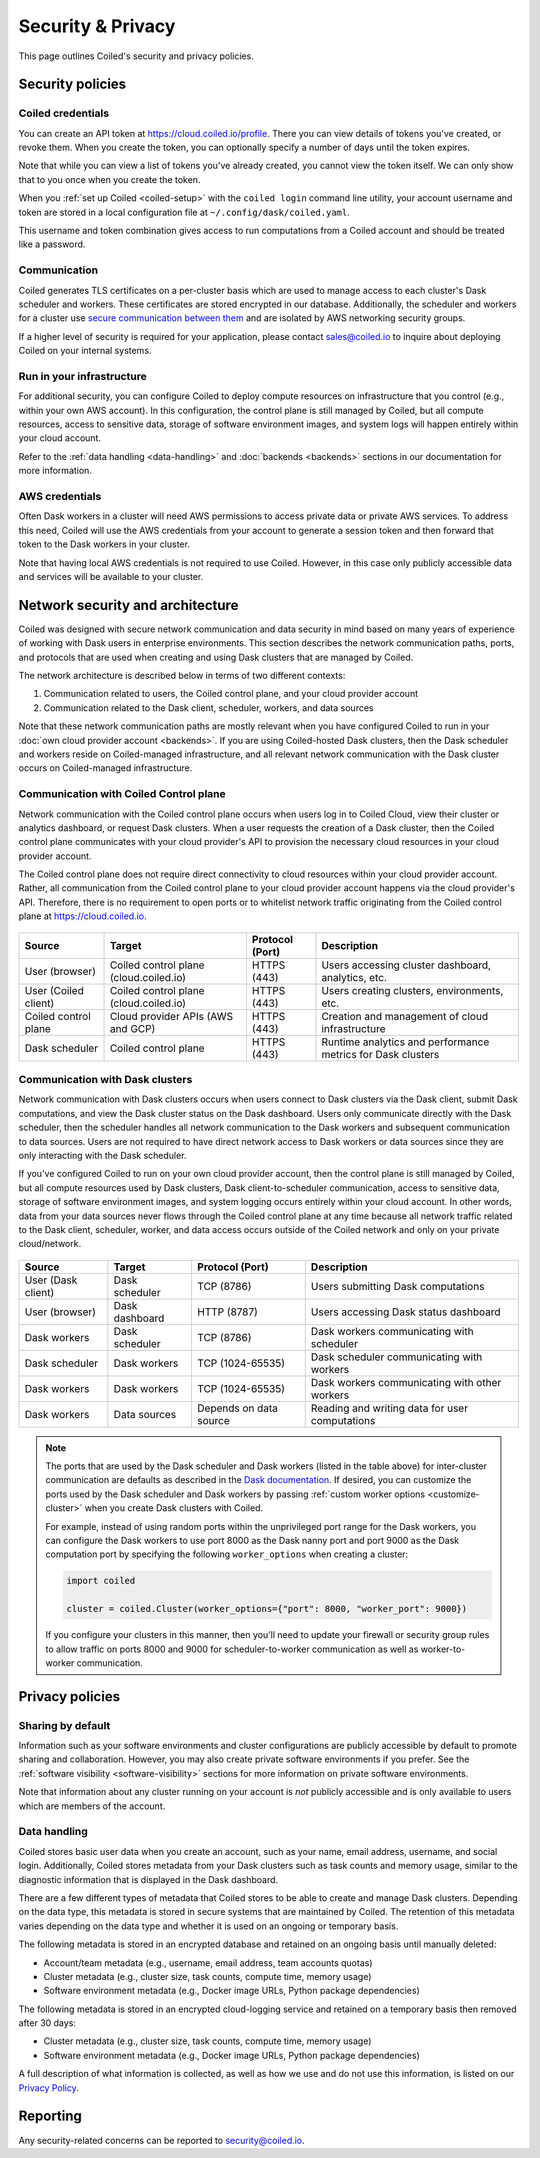 
==================
Security & Privacy
==================

This page outlines Coiled's security and privacy policies.


Security policies
-----------------

Coiled credentials
^^^^^^^^^^^^^^^^^^

You can create an API token at https://cloud.coiled.io/profile. There you can 
view details of tokens you've created, or revoke them. When you create the token,
you can optionally specify a number of days until the token expires.

Note that while you can view a list of tokens you've already created, 
you cannot view the token itself. We can only show that to you once when you 
create the token. 

When you :ref:`set up Coiled <coiled-setup>` with the ``coiled login`` command
line utility, your account username and token are stored in a local
configuration file at ``~/.config/dask/coiled.yaml``.

This username and token combination gives access to run
computations from a Coiled account and should be treated like a password.



Communication
^^^^^^^^^^^^^

Coiled generates TLS certificates on a per-cluster basis which are used to
manage access to each cluster's Dask scheduler and workers. These certificates
are stored encrypted in our database. Additionally, the scheduler and workers
for a cluster use
`secure communication between them <https://distributed.dask.org/en/latest/tls.html>`_
and are isolated by AWS networking security groups.

If a higher level of security is required for your application, please contact
sales@coiled.io to inquire about deploying Coiled on your internal systems.

Run in your infrastructure
^^^^^^^^^^^^^^^^^^^^^^^^^^

For additional security, you can configure Coiled to deploy compute resources on
infrastructure that you control (e.g., within your own AWS account). In this
configuration, the control plane is still managed by Coiled, but all compute
resources, access to sensitive data, storage of software environment images, and
system logs will happen entirely within your cloud account.

Refer to the :ref:`data handling <data-handling>` and :doc:`backends <backends>`
sections in our documentation for more information.

AWS credentials
^^^^^^^^^^^^^^^

Often Dask workers in a cluster will need AWS permissions to access private data
or private AWS services. To address this need, Coiled will use the AWS
credentials from your account to generate a session token and then forward that
token to the Dask workers in your cluster.

Note that having local AWS credentials is not required to use Coiled.
However, in this case only publicly accessible data and services will be
available to your cluster.

.. _network-architecture:

Network security and architecture
---------------------------------

Coiled was designed with secure network communication and data security in mind
based on many years of experience of working with Dask users in enterprise
environments. This section describes the network communication paths, ports, and
protocols that are used when creating and using Dask clusters that are managed
by Coiled.

The network architecture is described below in terms of two different contexts:

1. Communication related to users, the Coiled control plane, and your cloud
   provider account
2. Communication related to the Dask client, scheduler, workers, and data
   sources

Note that these network communication paths are mostly relevant when you have
configured Coiled to run in your :doc:`own cloud provider account <backends>`.
If you are using Coiled-hosted Dask clusters, then the Dask scheduler and
workers reside on Coiled-managed infrastructure, and all relevant network
communication with the Dask cluster occurs on Coiled-managed infrastructure.

Communication with Coiled Control plane
^^^^^^^^^^^^^^^^^^^^^^^^^^^^^^^^^^^^^^^

Network communication with the Coiled control plane occurs when users log in to
Coiled Cloud, view their cluster or analytics dashboard, or request Dask
clusters. When a user requests the creation of a Dask cluster, then the Coiled
control plane communicates with your cloud provider's API to provision the
necessary cloud resources in your cloud provider account.

The Coiled control plane does not require direct connectivity to cloud resources
within your cloud provider account. Rather, all communication from the Coiled
control plane to your cloud provider account happens via the cloud provider's
API. Therefore, there is no requirement to open ports or to whitelist network
traffic originating from the Coiled control plane at https://cloud.coiled.io.

.. figure:: images/networking-coiled.png
   :width: 100%

============================== ====================================== =============== ===========================================================
Source                         Target                                 Protocol (Port) Description
============================== ====================================== =============== ===========================================================
User (browser)                 Coiled control plane (cloud.coiled.io) HTTPS (443)     Users accessing cluster dashboard, analytics, etc.
User (Coiled client)           Coiled control plane (cloud.coiled.io) HTTPS (443)     Users creating clusters, environments, etc.
Coiled control plane           Cloud provider APIs (AWS and GCP)      HTTPS (443)     Creation and management of cloud infrastructure
Dask scheduler                 Coiled control plane                   HTTPS (443)     Runtime analytics and performance metrics for Dask clusters
============================== ====================================== =============== ===========================================================

.. _communication-dask-clusters:

Communication with Dask clusters
^^^^^^^^^^^^^^^^^^^^^^^^^^^^^^^^

Network communication with Dask clusters occurs when users connect to Dask
clusters via the Dask client, submit Dask computations, and view the Dask
cluster status on the Dask dashboard. Users only communicate directly with the
Dask scheduler, then the scheduler handles all network communication to the Dask
workers and subsequent communication to data sources. Users are not required to
have direct network access to Dask workers or data sources since they are only
interacting with the Dask scheduler.

If you've configured Coiled to run on your own cloud provider account, then the
control plane is still managed by Coiled, but all compute resources used by Dask
clusters, Dask client-to-scheduler communication, access to sensitive data,
storage of software environment images, and system logging occurs entirely
within your cloud account. In other words, data from your data sources never
flows through the Coiled control plane at any time because all network traffic
related to the Dask client, scheduler, worker, and data access occurs outside of
the Coiled network and only on your private cloud/network.

.. figure:: images/networking-dask.png
   :width: 100%

============================== ============== ====================== ==============================================
Source                         Target         Protocol (Port)        Description
============================== ============== ====================== ==============================================
User (Dask client)             Dask scheduler TCP (8786)             Users submitting Dask computations
User (browser)                 Dask dashboard HTTP (8787)            Users accessing Dask status dashboard
Dask workers                   Dask scheduler TCP (8786)             Dask workers communicating with scheduler
Dask scheduler                 Dask workers   TCP (1024-65535)       Dask scheduler communicating with workers
Dask workers                   Dask workers   TCP (1024-65535)       Dask workers communicating with other workers
Dask workers                   Data sources   Depends on data source Reading and writing data for user computations
============================== ============== ====================== ==============================================

.. note::

   The ports that are used by the Dask scheduler and Dask workers (listed in the
   table above) for inter-cluster communication are defaults as described in the
   `Dask documentation <https://docs.dask.org/en/latest/how-to/deploy-dask/cli.html>`_.
   If desired, you can customize the ports used by the Dask scheduler and Dask
   workers by passing :ref:`custom worker options <customize-cluster>` when you
   create Dask clusters with Coiled.

   For example, instead of using random ports within the unprivileged port range
   for the Dask workers, you can configure the Dask workers to use port 8000 as
   the Dask nanny port and port 9000 as the Dask computation port by specifying
   the following ``worker_options`` when creating a cluster:

   .. code-block:: python

      import coiled

      cluster = coiled.Cluster(worker_options={"port": 8000, "worker_port": 9000})

   If you configure your clusters in this manner, then you'll need to update
   your firewall or security group rules to allow traffic on ports 8000 and 9000
   for scheduler-to-worker communication as well as worker-to-worker
   communication.

Privacy policies
----------------

Sharing by default
^^^^^^^^^^^^^^^^^^

Information such as your software environments and cluster configurations are
publicly accessible by default to promote sharing and collaboration. However,
you may also create private software environments if
you prefer. See the :ref:`software visibility <software-visibility>` sections for
more information on private software environments.

Note that information about any cluster running on your account is *not*
publicly accessible and is only available to users which are members of the
account.


.. _data-handling:

Data handling
^^^^^^^^^^^^^

Coiled stores basic user data when you create an account, such as your name,
email address, username, and social login. Additionally, Coiled stores metadata
from your Dask clusters such as task counts and memory usage, similar to the
diagnostic information that is displayed in the Dask dashboard.

There are a few different types of metadata that Coiled stores to be able to
create and manage Dask clusters. Depending on the data type, this metadata is
stored in secure systems that are maintained by Coiled. The retention of this
metadata varies depending on the data type and whether it is used on an ongoing
or temporary basis.

The following metadata is stored in an encrypted database and retained on an
ongoing basis until manually deleted:

- Account/team metadata (e.g., username, email address, team accounts quotas)
- Cluster metadata (e.g., cluster size, task counts, compute time, memory usage)
- Software environment metadata (e.g., Docker image URLs, Python package
  dependencies)

The following metadata is stored in an encrypted cloud-logging service and
retained on a temporary basis then removed after 30 days:

- Cluster metadata (e.g., cluster size, task counts, compute time, memory usage)
- Software environment metadata (e.g., Docker image URLs, Python package
  dependencies)

A full description of what information is collected, as well as how we use and
do not use this information, is listed on our
`Privacy Policy <https://coiled.io/privacy-policy>`_.


Reporting
---------

Any security-related concerns can be reported to security@coiled.io.
